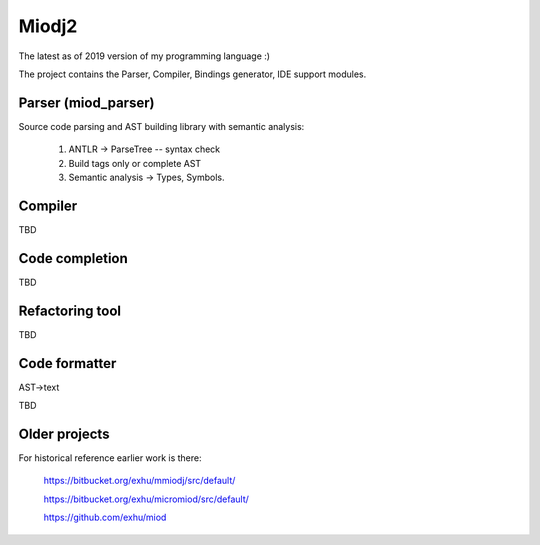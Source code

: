 Miodj2
======

The latest as of 2019 version of my programming language :)

The project contains the Parser, Compiler, Bindings generator, IDE support
modules.

Parser (miod_parser)
------

Source code parsing and AST building library with semantic analysis:

    1) ANTLR -> ParseTree -- syntax check
    2) Build tags only or complete AST
    3) Semantic analysis -> Types, Symbols.


Compiler
--------

TBD


Code completion
---------------

TBD


Refactoring tool
----------------

TBD


Code formatter
--------------

AST->text

TBD




Older projects
--------------

For historical reference earlier work is there:

    https://bitbucket.org/exhu/mmiodj/src/default/

    https://bitbucket.org/exhu/micromiod/src/default/

    https://github.com/exhu/miod
    


